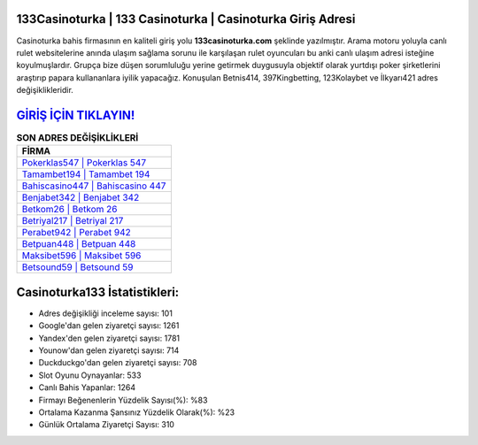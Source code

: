 ﻿133Casinoturka | 133 Casinoturka | Casinoturka Giriş Adresi
===================================

.. image:: images/casinoturka-giris.jpg
   :width: 600
   
Casinoturka bahis firmasının en kaliteli giriş yolu **133casinoturka.com** şeklinde yazılmıştır. Arama motoru yoluyla canlı rulet websitelerine anında ulaşım sağlama sorunu ile karşılaşan rulet oyuncuları bu anki canlı ulaşım adresi isteğine koyulmuşlardır. Grupça bize düşen sorumluluğu yerine getirmek duygusuyla objektif olarak yurtdışı poker şirketlerini araştırıp papara kullananlara iyilik yapacağız. Konuşulan Betnis414, 397Kingbetting, 123Kolaybet ve İlkyarı421 adres değişiklikleridir.

`GİRİŞ İÇİN TIKLAYIN! <https://urlday.cc/git>`_
==============

.. list-table:: **SON ADRES DEĞİŞİKLİKLERİ**
   :widths: 100
   :header-rows: 1

   * - FİRMA
   * - `Pokerklas547 | Pokerklas 547 <pokerklas547-pokerklas-547-pokerklas-giris-adresi.html>`_
   * - `Tamambet194 | Tamambet 194 <tamambet194-tamambet-194-tamambet-giris-adresi.html>`_
   * - `Bahiscasino447 | Bahiscasino 447 <bahiscasino447-bahiscasino-447-bahiscasino-giris-adresi.html>`_	 
   * - `Benjabet342 | Benjabet 342 <benjabet342-benjabet-342-benjabet-giris-adresi.html>`_	 
   * - `Betkom26 | Betkom 26 <betkom26-betkom-26-betkom-giris-adresi.html>`_ 
   * - `Betriyal217 | Betriyal 217 <betriyal217-betriyal-217-betriyal-giris-adresi.html>`_
   * - `Perabet942 | Perabet 942 <perabet942-perabet-942-perabet-giris-adresi.html>`_	 
   * - `Betpuan448 | Betpuan 448 <betpuan448-betpuan-448-betpuan-giris-adresi.html>`_
   * - `Maksibet596 | Maksibet 596 <maksibet596-maksibet-596-maksibet-giris-adresi.html>`_
   * - `Betsound59 | Betsound 59 <betsound59-betsound-59-betsound-giris-adresi.html>`_
	 
Casinoturka133 İstatistikleri:
===================================	 
* Adres değişikliği inceleme sayısı: 101
* Google'dan gelen ziyaretçi sayısı: 1261
* Yandex'den gelen ziyaretçi sayısı: 1781
* Younow'dan gelen ziyaretçi sayısı: 714
* Duckduckgo'dan gelen ziyaretçi sayısı: 708
* Slot Oyunu Oynayanlar: 533
* Canlı Bahis Yapanlar: 1264
* Firmayı Beğenenlerin Yüzdelik Sayısı(%): %83
* Ortalama Kazanma Şansınız Yüzdelik Olarak(%): %23
* Günlük Ortalama Ziyaretçi Sayısı: 310
